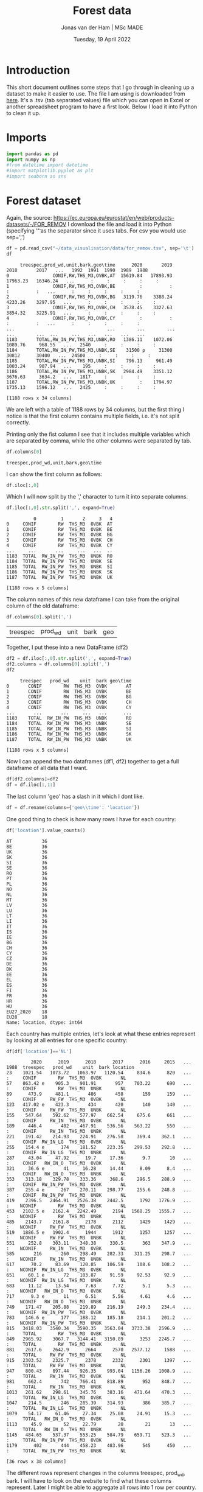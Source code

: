 #+TITLE: Forest data
#+AUTHOR: Jonas van der Ham | MSc MADE
#+EMAIL: Jonasvdham@gmail.com
#+DATE: Tuesday, 19 April 2022
#+STARTUP: showall
#+PROPERTY: header-args :exports both :session forest :cache no
:PROPERTIES:
#+OPTIONS: ^:nil
#+LATEX_COMPILER: xelatex
#+LATEX_CLASS: article
#+LATEX_CLASS_OPTIONS: [logo, color, author]
#+LATEX_HEADER: \insertauthor
#+LATEX_HEADER: \usepackage{minted}
#+LATEX_HEADER: \usepackage[style=ieee, citestyle=numeric-comp, isbn=false]{biblatex}
#+LATEX_HEADER: \addbibresource{~/made/bibliography/references.bib}
#+LATEX_HEADER: \setminted{bgcolor=WhiteSmoke}
#+OPTIONS: toc:nil
:END:

* Introduction

This short document outlines some steps that I go through in cleaning up a
dataset to make it easier to use. The file I am using is downloaded from [[https://ec.europa.eu/eurostat/en/web/products-datasets/-/FOR_REMOV][here]].
It's a .tsv (tab separated values) file which you can open in Excel or another
spreadsheet program to have a first look. Below I load it into Python to clean
it up.

* Imports

#+begin_src python :results none
import pandas as pd
import numpy as np
#from datetime import datetime
#import matplotlib.pyplot as plt
#import seaborn as sns
#+end_src

* Forest dataset

Again, the source: https://ec.europa.eu/eurostat/en/web/products-datasets/-/FOR_REMOV
I download the file and load it into Python (specifying '\t' as the separator
since it uses tabs. For csv you would use sep=',')

#+begin_src python
df = pd.read_csv("~/data_visualisation/data/for_remov.tsv", sep='\t')
df
#+end_src


#+begin_example
     treespec,prod_wd,unit,bark,geo\time      2020       2019       2018       2017   ...   1992  1991  1990  1989  1988
0                CONIF,RW,THS_M3,OVBK,AT  15619.84   17893.93   17963.23   16346.24   ...      :     :     :     :     :
1                CONIF,RW,THS_M3,OVBK,BE         :          :          :          :   ...      :     :     :     :     :
2                CONIF,RW,THS_M3,OVBK,BG   3119.76    3388.24    4233.26    3297.95   ...      :     :     :     :     :
3                CONIF,RW,THS_M3,OVBK,CH   3578.45    3327.63    3854.32    3225.91   ...      :     :     :     :     :
4                CONIF,RW,THS_M3,OVBK,CY         :          :          :          :   ...      :     :     :     :     :
...                                  ...        ...        ...        ...        ...  ...     ...   ...   ...   ...   ...
1183       TOTAL,RW_IN_PW,THS_M3,UNBK,RO   1386.11    1072.06    1089.76     968.55   ...   2540     :     :     :     :
1184       TOTAL,RW_IN_PW,THS_M3,UNBK,SE    31500 p     31300      30812      30400   ...  24500     :     :     :     :
1185       TOTAL,RW_IN_PW,THS_M3,UNBK,SI    796.13     961.49    1003.24     907.94   ...    195     :     :     :     :
1186       TOTAL,RW_IN_PW,THS_M3,UNBK,SK   2984.49    3351.12    3676.63     3634.2   ...   1817     :     :     :     :
1187       TOTAL,RW_IN_PW,THS_M3,UNBK,UK         :    1794.97    1735.13    1596.12   ...   2425     :     :     :     :

[1188 rows x 34 columns]
#+end_example

We are left with a table of 1188 rows by 34 columns, but the first thing I
notice is that the first column contains multiple fields, i.e. it's not split
correctly.

Printing only the fist column I see that it includes multiple variables which
are separated by comma, while the other columns were separated by tab.

#+begin_src python
df.columns[0]
#+end_src


: treespec,prod_wd,unit,bark,geo\time

I can show the first column as follows:

#+begin_src python
df.iloc[:,0]
#+end_src

Which I will now split by the ',' character to turn it into separate columns.


#+begin_src python
df.iloc[:,0].str.split(',', expand=True)
#+end_src


#+begin_example
          0         1       2     3   4
0     CONIF        RW  THS_M3  OVBK  AT
1     CONIF        RW  THS_M3  OVBK  BE
2     CONIF        RW  THS_M3  OVBK  BG
3     CONIF        RW  THS_M3  OVBK  CH
4     CONIF        RW  THS_M3  OVBK  CY
...     ...       ...     ...   ...  ..
1183  TOTAL  RW_IN_PW  THS_M3  UNBK  RO
1184  TOTAL  RW_IN_PW  THS_M3  UNBK  SE
1185  TOTAL  RW_IN_PW  THS_M3  UNBK  SI
1186  TOTAL  RW_IN_PW  THS_M3  UNBK  SK
1187  TOTAL  RW_IN_PW  THS_M3  UNBK  UK

[1188 rows x 5 columns]
#+end_example

The column names of this new dataframe I can take from the original column of
the old dataframe:

#+begin_src python
df.columns[0].split(',')
#+end_src


| treespec | prod_wd | unit | bark | geo\time |

Together, I put these into a new DataFrame (df2)

#+begin_src python
df2 = df.iloc[:,0].str.split(',', expand=True)
df2.columns = df.columns[0].split(',')
df2
#+end_src


#+begin_example
     treespec   prod_wd    unit  bark geo\time
0       CONIF        RW  THS_M3  OVBK       AT
1       CONIF        RW  THS_M3  OVBK       BE
2       CONIF        RW  THS_M3  OVBK       BG
3       CONIF        RW  THS_M3  OVBK       CH
4       CONIF        RW  THS_M3  OVBK       CY
...       ...       ...     ...   ...      ...
1183    TOTAL  RW_IN_PW  THS_M3  UNBK       RO
1184    TOTAL  RW_IN_PW  THS_M3  UNBK       SE
1185    TOTAL  RW_IN_PW  THS_M3  UNBK       SI
1186    TOTAL  RW_IN_PW  THS_M3  UNBK       SK
1187    TOTAL  RW_IN_PW  THS_M3  UNBK       UK

[1188 rows x 5 columns]
#+end_example

Now I can append the two dataframes (df1, df2) together to get a full dataframe
of all data that I want.

#+begin_src python
df[df2.columns]=df2
df = df.iloc[:,1:]
#+end_src

The last column 'geo\time' has a slash in it which I dont like.

#+begin_src python
df = df.rename(columns={'geo\\time': 'location'})
#+end_src

One good thing to check is how many rows I have for each country:

#+begin_src python
df['location'].value_counts()
#+end_src

#+begin_example
AT           36
BE           36
UK           36
SK           36
SI           36
SE           36
RO           36
PT           36
PL           36
NO           36
NL           36
MT           36
LV           36
LU           36
LT           36
LI           36
IT           36
IS           36
IE           36
BG           36
CH           36
CY           36
CZ           36
DE           36
DK           36
EE           36
EL           36
ES           36
FI           36
FR           36
HR           36
HU           36
EU27_2020    18
EU28         18
Name: location, dtype: int64
#+end_example

Each country has multiple entries, let's look at what these entries represent
by looking at all entries for one specific country:

#+begin_src python
df[df['location']=='NL']
#+end_src


#+begin_example
         2020      2019      2018      2017      2016     2015   ... 1988  treespec   prod_wd    unit  bark location
23    1021.54   1073.72   1063.97   1120.54     834.6      820   ...    :     CONIF        RW  THS_M3  OVBK       NL
57    863.42 e    905.3    901.91       957    703.22      690   ...    :     CONIF        RW  THS_M3  UNBK       NL
89      473.9     481.1       486       458       159      159   ...    :     CONIF     RW_FW  THS_M3  OVBK       NL
123   417.02 e    423.3       434       420       140      140   ...    :     CONIF     RW_FW  THS_M3  UNBK       NL
155    547.64    592.62    577.97    662.54     675.6      661   ...    :     CONIF     RW_IN  THS_M3  OVBK       NL
189     446.4       482    467.91    536.56    563.22      550   ...    :     CONIF     RW_IN  THS_M3  UNBK       NL
221    191.42    214.93    224.91    276.58     369.4    362.1   ...    :     CONIF  RW_IN_LG  THS_M3  OVBK       NL
255    154.4 e      174    181.52    223.35    299.53    292.8   ...    :     CONIF  RW_IN_LG  THS_M3  UNBK       NL
287     43.04     47.92      19.7     17.36       9.7       10   ...    :     CONIF   RW_IN_O  THS_M3  OVBK       NL
321     36.6 e       41     16.28     14.44      8.09      8.4   ...    :     CONIF   RW_IN_O  THS_M3  UNBK       NL
353    313.18    329.78    333.36     368.6     296.5    288.9   ...    :     CONIF  RW_IN_PW  THS_M3  OVBK       NL
387    255.4 e      267    270.11    298.77     255.6    248.8   ...    :     CONIF  RW_IN_PW  THS_M3  UNBK       NL
419    2396.5   2464.91   2526.38    2442.5      1792   1776.9   ...    :    NCONIF        RW  THS_M3  OVBK       NL
453   2102.5 e   2162.4   2242.49      2194   1568.25   1555.7   ...    :    NCONIF        RW  THS_M3  UNBK       NL
485    2143.7    2161.8      2178      2112      1429     1429   ...    :    NCONIF     RW_FW  THS_M3  OVBK       NL
519   1886.5 e   1902.4      1944      1912      1257     1257   ...    :    NCONIF     RW_FW  THS_M3  UNBK       NL
551     252.8    303.11    348.38     330.5       363    347.9   ...    :    NCONIF     RW_IN  THS_M3  OVBK       NL
585       216       260    298.49    282.33    311.25    298.7   ...    :    NCONIF     RW_IN  THS_M3  UNBK       NL
617      70.2     83.69    120.85    106.59     108.6    108.2   ...    :    NCONIF  RW_IN_LG  THS_M3  OVBK       NL
651     60.1 e       72    103.87     91.59     92.53     92.9   ...    :    NCONIF  RW_IN_LG  THS_M3  UNBK       NL
683     11.12     13.54      7.63      7.72       5.1      5.3   ...    :    NCONIF   RW_IN_O  THS_M3  OVBK       NL
717      9.3 e       11      6.51      5.56      4.61      4.6   ...    :    NCONIF   RW_IN_O  THS_M3  UNBK       NL
749    171.47    205.88    219.89    216.19     249.3    234.4   ...    :    NCONIF  RW_IN_PW  THS_M3  OVBK       NL
783    146.6 e      177    188.12    185.18     214.1    201.2   ...    :    NCONIF  RW_IN_PW  THS_M3  UNBK       NL
815   3418.03   3540.34   3590.35   3563.04   3733.38   2596.9   ...    :     TOTAL        RW  THS_M3  OVBK       NL
849   2965.92    3067.7   3144.41   3150.89      3253   2245.7   ...    :     TOTAL        RW  THS_M3  UNBK       NL
881    2617.6    2642.9      2664      2570   2577.12     1588   ...    :     TOTAL     RW_FW  THS_M3  OVBK       NL
915   2303.52    2325.7      2378      2332      2301     1397   ...    :     TOTAL     RW_FW  THS_M3  UNBK       NL
947    800.43    897.44    926.35    993.04   1156.26   1008.9   ...    :     TOTAL     RW_IN  THS_M3  OVBK       NL
981     662.4       742    766.41    818.89       952    848.7   ...    :     TOTAL     RW_IN  THS_M3  UNBK       NL
1013   261.62    298.61    345.76    383.16    471.64    470.3   ...    :     TOTAL  RW_IN_LG  THS_M3  OVBK       NL
1047    214.5       246    285.39    314.93       386    385.7   ...    :     TOTAL  RW_IN_LG  THS_M3  UNBK       NL
1079    54.17     61.46     27.34     25.08     24.91     15.3   ...    :     TOTAL   RW_IN_O  THS_M3  OVBK       NL
1113     45.9        52     22.79        20        21       13   ...    :     TOTAL   RW_IN_O  THS_M3  UNBK       NL
1145   484.65    537.37    553.25    584.79    659.71    523.3   ...    :     TOTAL  RW_IN_PW  THS_M3  OVBK       NL
1179      402       444    458.23    483.96       545      450   ...    :     TOTAL  RW_IN_PW  THS_M3  UNBK       NL

[36 rows x 38 columns]
#+end_example

The different rows represent changes in the columns treespec, prod_wd, bark.
I will have to look on the website to find what these columns represent. Later
I might be able to aggregate all rows into 1 row per country.

